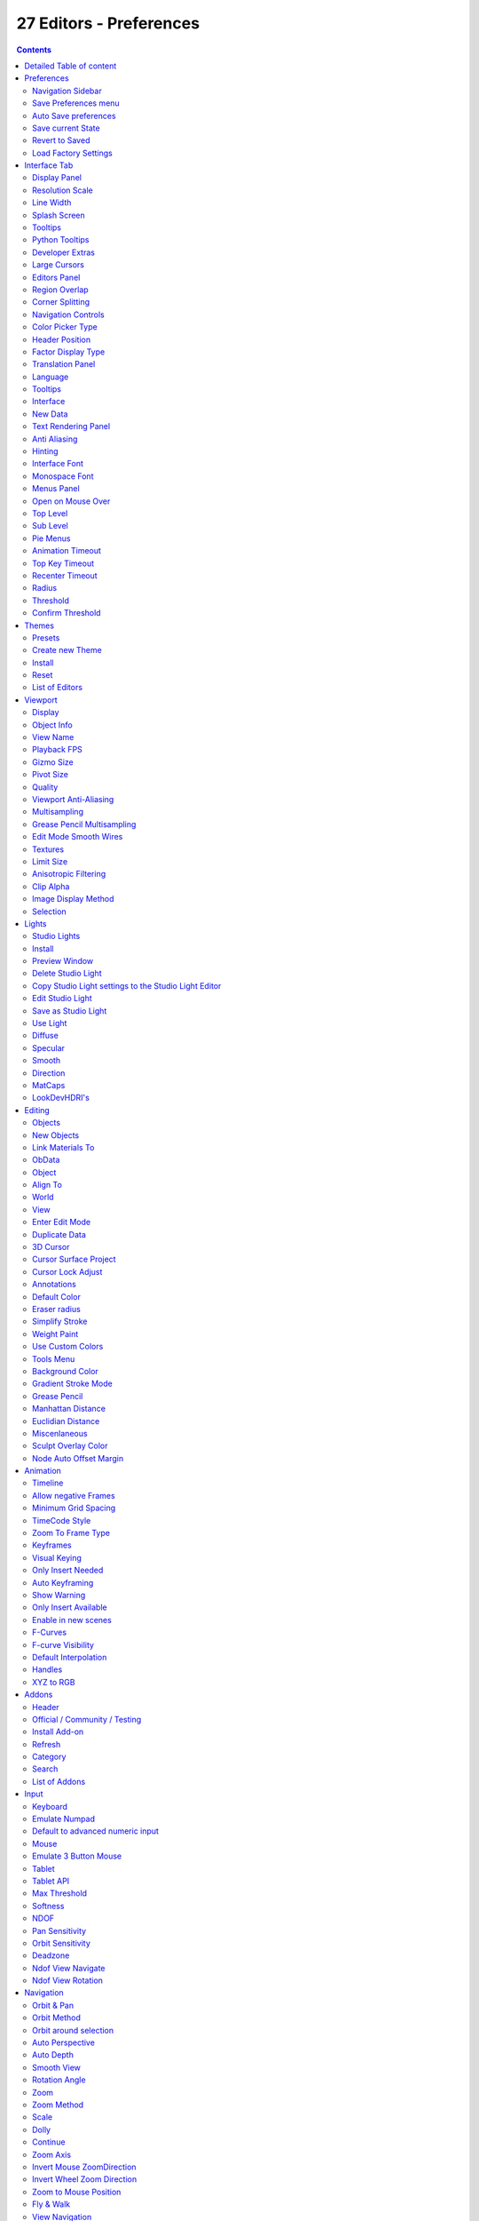 ************************
27 Editors - Preferences
************************

.. contents:: Contents




Detailed Table of content
=========================




Preferences
===========

.. image:: graphics/27_Editors_-_Preferences/10000201000000C70000015811CE0DB18654DBD3.png

The Preferences is the place where you can tweak several settings to your needs. It can be opened in the Edit menu in the topbar.

The Preferences contains several tabs. And every tab contains several rows or panels with content. We will go through them one by one.

When you have changed something, and want that changes to be permanent, then you are required to save the user settings. See the Save User Settings button in the header.



Navigation Sidebar
------------------

At the left side you will find the navigation elements to access the different categories. At the bottom resides the Save Preferences menu.

.. image:: graphics/27_Editors_-_Preferences/10000201000002A40000022E15BDCFB5B2401AD9.png



Save Preferences menu
---------------------



Auto Save preferences
---------------------

Changes at the preferences are saved automatically when Auto Save Preferences is ticked. When this option is off, then changes needs to be saved manually. When you don't save the changes, then Bforartists loads the next time with the status before the changes.



Save current State
------------------

Manually saves the current state.



Revert to Saved
---------------

This option is just available when Auto Save preferences is off. It reverts the settings to the last saved state.



Load Factory Settings
---------------------

Resets the settings to the factory defaults.

.. Note:: Not everything can be changed from the Preferences. Everything regarding ``l``ayout is stored in the ``S``tartup ``F``ile, and not in the Preferences. So when you want to save a layout change then you have to save the startup file. The menu item is right ``above`` the Preferences button`` in the Edit menu``.




Interface Tab
=============

.. image:: graphics/27_Editors_-_Preferences/10000201000002A40000022E15BDCFB5B2401AD9.png

The Interface category contains settings to change how UI elements are displayed and how they react. 



Display Panel
-------------



Resolution Scale
----------------

At 4K displays the whole UI elements are usually ways too small. Here you can scale the whole UI size display by moving the slider to the needed value. 



Line Width
----------

Here you can define the size of the line between the editors. This is a theming setting.

.. image:: graphics/27_Editors_-_Preferences/10000201000000AB0000007FA25FACEC6013FB11.png



Splash Screen
-------------

Display the Splash Screen when starting Bforartists.



Tooltips
--------

Display tooltips in the UI. With this feature unticked you won't see any tooltips anymore. It is not recommended to turn this feature off. The icon buttons needsthe tooltips to display the tool name.



Python Tooltips
---------------

Every tooltip can also display the Python code tag for the tool. It may look like noise in the first moment. But can give you some further hints here and there. Some tooltips, like the Node editor buttons, doesn't have a proper tool description by design. Here the Python tooltip can tell you the function when you turn it into pure icon buttons.

The tools in the tool shelf doesn't have a Python tooltip by design. This buttons sits on top of the normal operators, and doesn't access the tooltip of it.

.. image:: graphics/27_Editors_-_Preferences/100002010000008000000046E5F59D7273A0F3CF.png

Note: It is not recommended to turn the Python tooltips off.



Developer Extras
----------------

This tickbox turns on or off the developer entries in the right click menus.



Large Cursors
-------------

Use large mouse cursors if available.



Editors Panel
-------------



Region Overlap 
---------------

This checkbox will enable Blender to draw the Header, Tool Shelf and the Sidebar overlapping the 3D View. The transparent areas becomes workspace area. You can for example select vertices now in the transparent areas.

.. image:: graphics/27_Editors_-_Preferences/1000020100000115000000D6D22B64238F332FED.png

If you have a capable graphics card and drivers with **Triple Buffer** support, clicking the checkbox will enable the overlapping regions to be drawn using the **Triple Buffer** method, which will also enable them to be drawn using Alpha, showing the 3D View contents trough the **Object Tools** and **Transform Properties** regions.



Corner Splitting
----------------

This feature enables you to split editors by dragging the upper right or lower left corner around.



Navigation Controls
-------------------

Display the navigation controls in the 3D view.



Color Picker Type
-----------------

Here you can choose the type of Color picker that will show when you click on a color field. You can choose between three square types and two circle types.



Header Position
---------------

Here you can define at which default position the headers of the editors should reside.



Factor Display Type
-------------------

Display factor values either as percentage or as factor.



Translation Panel
-----------------

Here you can choose another default language for Bforartists.



Language
--------

Choose between automatic language detection. In this case the system language gets chosen. Or pick a language that you want to use.



Tooltips
--------

Tooltips translates the tooltips too.



Interface
---------

Interface translates all the interface texts



New Data
--------

New data is meant to edit the localization texts. 

.. image:: graphics/27_Editors_-_Preferences/10000201000001AA000000D64E7CE366EA3D8D70.png

This can be done in the right click menus of the tools when everything is set up in the correct way.

This is a development feature. You need a repository of Bforartists!

.. list-table::

	* - Note

	* - This feature is currently not functional in Bforartists. It ends in an error message.

Let's nevertheless document the way how it should work. Note that you need a Bforartists repository for that. The binary version does not come with the editable \*.po files, but with already compiled \*.mo files for the translation.

Note that you first need to set the path to the translation files for that. Or you will get an error. This is done in the File tab. The \|18n string.

.. image:: graphics/27_Editors_-_Preferences/10000201000001F40000003B020255FF2CC7B695.png

The path should lead to the \*.po files that you want to translate. Which can be found in the Bforartistrs repository.

.. image:: graphics/27_Editors_-_Preferences/100002010000020E00000044249E79AA49E1C062.png

And you need to enable the Manage UI translations addon. And to fix the paths in this addon. The default paths are currently set for Blender.

.. image:: graphics/27_Editors_-_Preferences/100002010000030C000000FA689A3A42CE699FD1.png

And then you might end in this error here ...

.. image:: graphics/27_Editors_-_Preferences/10000201000002330000004FD615DE705739E2C2.png

In case somebody has an idea what's going on here, every hint is welcome ...



Text Rendering Panel
--------------------

Text related settings for the font of the interface.



Anti Aliasing
-------------

Use Anti Alias at the UI elements to prevent pixelated look of the font. 



Hinting
-------

What sharpening method to use to make the text render sharp.



Interface Font
--------------

Here you can define a custom interface font. The font in the whole UI.



Monospace Font
--------------

Here you can define a custom Monospace font. That's the one used in the python console for example.



Menus Panel
-----------



Open on Mouse Over
------------------

Normally you click at a menu to open it. With Open on Mouse Over the menu opens up when you just hover with the mouse over it.



Top Level
---------

Here you can adjust the time delay before the top level menu opens on mouse over.



Sub Level
---------

Here you can adjust the time delay before a sub level menu opens on mouse over.



Pie Menus
---------

Bforartists has some pie menus that can be called by hotkeys. Here you find some settings for it.



Animation Timeout
-----------------

The pie menu fades in with an animation. Here you can adjust the time needed to fully unfold the pie menu.



Top Key Timeout
---------------

Pie menu button longer held than this time will dismiss the menu on release.



Recenter Timeout
----------------

Pie menus will use the initial mouse position as center for this amount of time. The value is in 1/100 seconds.



Radius
------

The pie menu size in pixels.



Threshold
---------

The distance that is needed from the center to move the mouse so that a selection can be made.



Confirm Threshold
-----------------

Distance threshold after which selection is made. A value of zero disables this feature.




Themes
======

The **Themes** tab allows you to customize interface appearance and colors. There are various elements that can be themed. 

.. image:: graphics/27_Editors_-_Preferences/10000201000002A40000022EC9180E6E42F55631.png

Any change here will appear in real-time on your screen in the corresponding editor. 

To change a color for a UI element, simply click at one of the color fields. A color dialog will open up where you can choose a new color.

.. image:: graphics/27_Editors_-_Preferences/10000201000001EE0000018C2E12E8F834CFA492.png



Presets
-------

Bforartists comes with several theme presets. You can choose between them in the dropdown box. Don't forget to save the user settings to make the change to the new preset permanent.



Create new Theme
----------------

To create a new theme, click the + button next to the preset selection drop-down and enter a name. This will save the theme to an XML file in the ./scripts/presets/interface_theme/ subdirectory of one of the configuration directories.

To share the new created theme you have to copy it from that folder. This xml file can then be loaded as a theme at another computer with Bforartists installed.

.. image:: graphics/27_Editors_-_Preferences/10000201000001320000004E1A289FE1249ECA82.png

.. image:: graphics/27_Editors_-_Preferences/100002010000020000000082D2D47355D7C26443.png








Install
-------

Here you can install a external theme. This button will open a file browser.



Reset
-----

Resets all made changes, and resets the current theme to its initial state.



List of Editors
---------------

The list of the editors that you can theme. Every editor can have its own theming.




Viewport
========

Here you can find settings for the 3D Viewport. 

.. image:: graphics/27_Editors_-_Preferences/10000201000002A40000022E1325BF41A1326155.png



Display
-------



Object Info
-----------

Display current frame, collection nameand Object name in the upper left edge of the 3D view.

The letters appears in yellow when the current frame of the selected object has a keyframe.

.. image:: graphics/27_Editors_-_Preferences/100002010000009F000000408240DD220D855DDB.png



View Name
---------

Display the name of the current view up left in the 3D view.



Playback FPS
------------

Show the frames per second screen refresh rate while an animation is played back. It appears in the viewport corner, displaying red if the frame rate set cannot be reached. Amd replaces the View name while the animation is playing.

.. image:: graphics/27_Editors_-_Preferences/10000201000000B400000047E32E9B1329164E43.png



Gizmo Size
----------

Here you can adjust the size of the transform gizmo that appears when you have one of the transform tools activated.



Pivot Size
----------

Here you can adjust the size of the orange dot that represents the center of the object. The pivot.



Quality
-------

Here you can find settings to adjust the display quality in the viewport.



Viewport Anti-Aliasing
----------------------

The anti alias quality settings for the solid mode rendering in the 3d viewport.



Multisampling
-------------

Here you can set the OpenGL Multisampling in case your system supports it.



Grease Pencil Multisampling
---------------------------

The grease pencil drawing has its own OpenGL Multisampling. Here you can set the OpenGL Multisampling in case your system supports it.



Edit Mode Smooth Wires
----------------------

Enable Edit Mode edge smoothing which reduces antialias and makes the edge more sharp. A change requires a restart of the software.



Textures
--------



Limit Size 
-----------

Limit the maximum resolution for pictures used in textured display to save memory. The limit options are specified in a square of pixels, (e.g.: the option 256 means a texture of 256×256 pixels) This is useful for game engineers, whereas the texture limit matches paging blocks of the textures in the target graphic card memory. Available Options are: **Off** (No limit), **128**, **256**, **512**, **1024**, **2048**, **4096**, and **8192**. 

.. image:: graphics/27_Editors_-_Preferences/100002010000008B000000D63870D7A39A1277AA.png



Anisotropic Filtering 
----------------------

Sets the level of anisotropic filtering. This improves the quality of how textures are drawn at the cost of performance. Available Options are: **Off** (No Filtering), **2x**, **4x**, **8x**, and **16x**. 



Clip Alpha
----------

Clip alpha when the value is below the here defined value.



Image Display Method
--------------------

The method that is used to draw textures in the viewport.



Selection
---------

OpenGL Depth picking tries to pick the object in front. Without this method you may pick an object underneath.




Lights
======

.. image:: graphics/27_Editors_-_Preferences/10000201000002A30000022DF0E2E6032071720D.png

The viewport uses different light setups in different situations. You can switch between them in the shading dropdown in the 3d view up right.

Here you can customize these light setups. And install custom light setups.



Studio Lights
-------------

The 3D view uses Solid OpenGL lamps to light the 3D view. You can enable four different light sources here. These lamps does not affect the rendering. Their only purpose is to light the 3D view.

You can turn on or off the lamps. But there should be at least one light enabled.



Install
-------

Here you can install a external studio light.



Preview Window
--------------

This window appears when you have a studio light saved, or a new studio light installed.

Down left you can see the name of the saved library. mystudio.sl .

This window gives you a preview of how this studio light looks like in the 3D view then.

Up right you can find two buttons. 



Delete Studio Light
-------------------

Deletes the studio light.



Copy Studio Light settings to the Studio Light Editor
-----------------------------------------------------

The editor settings does not update immediately. It shows the default studio light setting. So when you want to edit the studio light, then you want to press this button to update the editor values first.



Edit Studio Light
-----------------

Enable the editing of the studio light setup.



Save as Studio Light
--------------------

Save the current light setup as a studio light setup. Note that this does not export the light, but saves its settings internally in the appdata directory.



Use Light
---------

Turn on or off this specific light.



Diffuse
-------

Diffuse color is the constant color of the lamp.



Specular
--------

Specular is the hilight color of the lamp.



Smooth
------

Smooth the lighting from this specific light.



Direction
---------

Here you can adjust the direction. Click into the field and drag the sphere around until you have your desired light setup.



MatCaps
-------

Matcaps is a special material that can be assigned quickly to preview geometry. Usually matcaps are used while sculpting. You can switch between them in the shading dropdown in the 3d view up right.

Here you can install and manage custom matcaps.



LookDevHDRI's
-------------

You can light the scene with an environment image instead of lights. This is done with hdri images.

The viewport can do this in realtime when the shading is set to Viewport Shading.

Here you can install and manage custom LookDev HDRI's. Basically every image could do the trick here. But the hdri's uses a special spherical mapping. So you better use hdri images for this purpose.









Editing
=======

Here you can find settings around editing. Objects, Data, etc.

.. image:: graphics/27_Editors_-_Preferences/10000201000002A40000022F4D9596C1829FEF65.png



Objects
-------



New Objects
-----------



Link Materials To
-----------------

Here you can define how materials will be linked to its objects. Almost everything in Bforartists is organized in a hierarchy of data-blocks. A data-block can be thought of as containers for certain pieces of information. For example, the Object data-block contains information about the Object’s location while the Object Data ObData data-block contains information about the mesh.

.. image:: graphics/27_Editors_-_Preferences/10000201000000A70000006666848D775A1C55B4.png



ObData 
-------

Any created material will be created as part of the ObData data-block.



Object 
-------

Any created material will be created as part of the Object data-block. 



Align To 
---------



World 
------

New objects align with world coordinates. 



View 
-----

New object align with view coordinates. 



Enter Edit Mode 
----------------

If selected, Edit Mode is automatically activated when you create a new object. 



Duplicate Data
--------------

When you duplicate data, then most or all its subparts gets duplicated too. Here you can define which supparts should be duplicated when you duplicate an object.



3D Cursor
---------



Cursor Surface Project
----------------------

Use the surface depth to place the 3D cursor. That way you can place the 3D cursor at the surface of an object.



Cursor Lock Adjust
------------------

Place the cursor without a jumping effect at the new location when lock to cursor is used.



Annotations
-----------



Default Color
-------------

The default color for the annotations pencil.



Eraser radius
-------------

The eraser radius.



Simplify Stroke
---------------

Simplify the final stroke.



Weight Paint
------------



Use Custom Colors
-----------------

Bforartists uses by default a gradient that goes from red to green to blue to black to display the different weight at a mesh.

.. image:: graphics/27_Editors_-_Preferences/1000020100000313000002678C0BC3D2B32FC98C.png

Here you can setup a custom gradient for the colors of a weight paint.

The + Button adds a color stop point, which can be moved around. That way you can have more than one color in the gradient.

.. image:: graphics/27_Editors_-_Preferences/100002010000016D00000020DF772CB3BF2B6774.png

The - Button removes the currently selected color stop point.



Tools Menu 
-----------

Flip Color ramp flips the color ramp.

Distribute Stops from Left distributes the color stops from the left. The position at the right will remain empty.

Distribute Stops evenly distributes the color stops evenly across the gradient.

Eyedropper allows you to pick a color from the gradient.

Reset color ramp resets the color ramp to the default state.

Color Mode is a dropdown box where you can choose the color mode for the gradient.

.. image:: graphics/27_Editors_-_Preferences/10000201000000740000007D5CBD019881346198.png

Interpolation is a dropdown box where you can choose the interpolation mode for the gradient. 

.. image:: graphics/27_Editors_-_Preferences/100002010000007B000000A8982321687ED3B6B0.png

In the Color Ramp element you will see the color ramp with the single color stops.

.. image:: graphics/27_Editors_-_Preferences/100002010000016F0000001BD707FA2BE116305F.png

Choose Active Color Stop is the stop point of the gradient.

.. image:: graphics/27_Editors_-_Preferences/10000201000000450000001C950C858F30EBFA94.png

Position is a edit box where you can numerically fine tune the position of the currently selected color stop.

.. image:: graphics/27_Editors_-_Preferences/10000201000000740000001990178AA61449B886.png

Color Ramp Element displays the color of the current selected color stop. When you click at it then you can open a color picker to change the color of the current color stop.



Background Color
----------------

Background color is the same color than the secondary color from the color picker. When you click at it then you can open a color picker to change the secondary color.



Gradient Stroke Mode
--------------------

Here you can set the gradient stroke mode.



Grease Pencil
-------------



Manhattan Distance 
-------------------

The minimum number of pixels the mouse has to move horizontally or vertically before the movement is recorded. 



Euclidian Distance 
-------------------

The minimum distance that mouse has to travel before movement is recorded. 



Miscenlaneous
-------------



Sculpt Overlay Color
--------------------

This color button allows the user to define a color to be used in the inner part of the brushes circle when in sculpt mode, and it is placed as an overlay to the brush, representing the focal point of the brush influence. 

.. image:: graphics/27_Editors_-_Preferences/1000020100000304000001D8121BB8650540B934.png

The overlay color is visible only when the overlay visibility is selected (clicking at the **eye** to set its visibility), and the transparency of the overlay is controlled by the alpha slider located at the brush pop-up, located at the top of the tool shelf, when in sculpt mode.



Node Auto Offset Margin
-----------------------

Minimum distance in the node editor between nodes for auto offsetting.

When you insert a new node between two existing connected nodes, then the two nodes gets pushed to left and right, with an offset. Here you can adjust this offset.




Animation
=========

Here you can find settings for the animation editors.

.. image:: graphics/27_Editors_-_Preferences/100002010000029300000194DB5F8C60B492865B.png



Timeline
--------



Allow negative Frames
---------------------



Minimum Grid Spacing 
---------------------

Here you can adjust the minimum number of pixels between grid lines in a 2D viewport. This affects for example Timeline, Dopesheet, Graph or NLE Editor.



TimeCode Style
--------------

In Timeline, Dopesheet, Graph and NLE editor you can either display the keyframe number or the time in the timeline. Here you can define how the time gets displayed when you have chosen to display time.



Zoom To Frame Type 
-------------------

Timeline, Dopesheet, Graph and NLE. Here you can define how zooming to frame focuses around current frame.

.. image:: graphics/27_Editors_-_Preferences/10000201000000A300000081F7BFC2172FE7B712.png



Keyframes
---------



Visual Keying 
--------------

When an object is using constraints, the objects property value doesnt actually change. **Visual Keying** will add keyframes to the object property, with a value based on the visual transformation from the constraint. 



Only Insert Needed 
-------------------

This will only insert keyframes if the value of the propery is different. 



Auto Keyframing
---------------



Show Warning 
-------------

Displays a warning at the top right of the **3D View**, when moving objects, if **Auto Keyframe** is on. 



Only Insert Available 
----------------------

This will only add keyframes to channel F-Curves that already exist. 



Enable in new scenes
--------------------

Automatic keyframe insertion for objects and bones as Default setting for new scenes.



F-Curves
--------



F-curve Visibility
------------------

The amount that unselected F-curves stands out from the background in the Graph Editor.



Default Interpolation 
----------------------

This controls how the state between two keyframes is computed. Default interpolation for new keyframes is Bézier which provides smooth acceleration and de-acceleration whereas Linear or Constant is more abrupt. 



Handles
-------

The default handle types for F-Curves.



XYZ to RGB 
-----------

Color for X, Y or Z animation curves (location, scale or rotation) are the same as the color for the X, Y and Z axis. 




Addons
======

.. image:: graphics/27_Editors_-_Preferences/10000201000002A40000022E05BDF146ED900762.png

An add-on is external software written by other developers. Add-ons are a way to extend the core functionality of Bforartists. Bforartists already comes with lots of add-ons. Some already activated. Here you can manage them, and add even more add-ons if required.

Note that Bforartists works with Blender addons. 

Note also that this list contains some add-ons that are required by Bforartists to work proper. You will see a warning in those addons. Don't turn them off. Or vital parts of Bforartists will not longer work. Like the toolbar.

.. image:: graphics/27_Editors_-_Preferences/10000201000001E60000008E882AE68832003F4C.png



Header
------



Official / Community / Testing
------------------------------

Here you can filter the addons by supported level.

The addons comes in three flavours. The official addons are the addons from the Blender developers. Community are the addons from Community developers that doesn't officially belong to the Blender developer team. And Testing add-ons are add-ons that aren't really finished yet. They can do the job, but are experimental.



Install Add-on
--------------

Here you can install external add-ons. Note that addons that comes as a zip file should be loaded zipped. And not unzipped.



Refresh
-------

Scan the add-on directories for new modules. This is useful when you decide to install an add-on manually.



Category
--------

Here you can refine the search down to single categories.



Search
------

Here you can search for keywords.



List of Addons
--------------

This is the list of installed add-ons. Installed does not necessarily mean that they are enabled. To enable an add-on, tick the checkbox at the left. When you expand an add-on then you will find some further informations. Sometimes you will also find some more settings.

.. image:: graphics/27_Editors_-_Preferences/10000201000001EE0000009168A7D578CB9FA72B.png




Input
=====

.. image:: graphics/27_Editors_-_Preferences/10000201000002A10000022E100BE26D5B1127F9.png

Here you can find some input related settings. 



Keyboard
--------



Emulate Numpad
--------------

Laptops usually doesn't have Numpad keys. Here you can choose to use the number keys above the letters as numpad keys.



Default to advanced numeric input
---------------------------------

When entering numbers while transforming default to advanced mode for full math expression evaluation.



Mouse
-----



Emulate 3 Button Mouse 
-----------------------

In the Windows world 3 button mouses are common. But Apple for example has a single mouse button. Bforartists can emulate a 3 button mouse. The third mouse button will then be emulated by a key combination.

.. list-table::

	* - LMB
	  - LMB
	  - LMB (mouse button)

	* - MMB
	  - Alt-LMB
	  - Alt-LMB (Option/Alt key + mouse button)

	* - RMB
	  - RMB
	  - Cmd-LMB (Command/Apple key + mouse button)

Mouse/Keyboard combinations referenced in this manual can be expressed with the combinations shown in the table. For example, MMB drag becomes Alt-LMB drag. Shift-Alt-RMB becomes Shift-Alt-Cmd-LMB on a single-button mouse. 



Tablet
------

Here you can find some tablet related settings.



Tablet API
----------

Here you can choose which api Bforartists should choose for the pressure sensitivity of your tablet.



Max Threshold
-------------

The raw input pressure value which is interpreted as 100 % by Bforartists.



Softness
--------

Here you can adjust the pressure ssoftness of the low pressure response onset using a gamma curve.



NDOF
----

You can use a 3D mouse in Bforartists. Here you find some 3D mouse related settings.



Pan Sensitivity
---------------

Here you can adjust the pan sensitivity.



Orbit Sensitivity
-----------------

Here you can adjust the orbit sensitivity



Deadzone
--------

The initial movement that is needed before the movement gets recognized.



Ndof View Navigate
------------------

Here you can choose the navigation style between Free and Orbit.



Ndof View Rotation
------------------

Here you can ajdust in what style you rotate the 3D View. Turntable and Trackball navigation reacts a bit different. Turntable navigation tries to hold the horizon line while rotation. Turntable rotation rotates also the horizon line.




Navigation
==========

.. image:: graphics/27_Editors_-_Preferences/10000201000002A10000022B680317F91C91C133.png

The navigation section contains the settings for navigating in the 3D view.



Orbit & Pan
-----------



Orbit Method
------------

Here you can ajdust in what style you rotate the 3D View. Turntable and Trackball navigation reacts a bit different. Turntable navigation tries to hold the horizon line while rotation. Turntable rotation rotates also the horizon line.



Orbit around selection
----------------------

The selected object becomes the rotation center of the viewport. When there is no selection the point of the last selection will be used.



Auto Perspective 
-----------------

With Auto perspective off when you switch to one of the side views, then the chosen orthographic or perspectivic view is kept. Means when you have the distorted perspectivic view, and switch to top view, then your mesh will be perspectivic distorted here too.

With Auto Perspective the view in the side views will be orthographic, and not perspectivic, no matter what View Persp/Ortho is chosen.



Auto Depth 
-----------

Use the depth under the mouse to improve view pan, rotate, zoom functionality. 



Smooth View 
------------

The switch to change to another view is animated. Here you can adjust the length of time the animation takes when changing the view with the numpad (Top/Side/Front/Camera...). A value of zero will remove the animation, and immediately switch to the chosen view. 



Rotation Angle 
---------------

Rotation step size in degrees, when Numpad4, Numpad6, Numpad8, or Numpad2 are used to rotate the 3D View. 



Zoom
----



Zoom Method
-----------

Here you can adjust the zoom style.



Scale 
------

**Scale** zooming depends on where you first click in the view. 



Dolly 
------

**Dolly** zooming works similarly to **Continue** zooming except that zoom speed is constant. 



Continue 
---------

The **Continue** zooming option allows you to control the speed (and not the value) of zooming by moving away from the initial click point. Moving up from the initial click-point or to the right will zoom out, moving down or to the left will zoom in. The further away you move, the faster the zoom movement will be. 



Zoom Axis
---------

With Vertical moving up zooms out and moving down zooms in. With Horizontal moving left zooms in and moving right zooms out. 



Invert Mouse ZoomDirection 
---------------------------

Inverts the Zoom direction for **Dolly** and **Continue** zooming. 



Invert Wheel Zoom Direction 
----------------------------

Inverts the direction of the mouse wheel zoom. 



Zoom to Mouse Position 
-----------------------

When enabled, the mouse pointer position becomes the focus point of zooming instead of the 2D window center.



Fly & Walk
----------

Fly and walk are special navigation modes. They can be found in the Navi menu. The Fly & walk section also contains some settings from the View navigation style, since this style uses elements from walk and fly navigation too.



View Navigation
---------------

Here you can adjust how the View navigation in the 3D view behaves. You can choose between walk and fly.



Camera Parent Lock
------------------

When the camera is locked to the view and in fly mode, transform the parent rather than the camera. 



Walk
----



Reverse Mouse
-------------

Reverse the mouse movement when you move upwards or downwards



Mouse Sensitivity
-----------------

Here you can adjust how strong the viewport movement reacts to the mouse movement



Teleport Duration
-----------------

Here you can adjust the teleport duration when teleporting in navigation mode.



Walk Speed
----------

Here you can adjust the walk speed



Speed Factor
------------

Here you can adjust the run speed.



Gravity
-------

Here you can choose if the virtual character, your point of view, uses gravity.



View Height
-----------

Here you can adjust the height of the point of view for your virtual character. This setting requires to have Gravity on.



Jump Height
-----------

Here you can adjust the maximal jump height for your virtual character. This setting requires to have Gravity on.




Keymap
======

.. image:: graphics/27_Editors_-_Preferences/10000201000002A40000022E16856601B1D99862.png

Here you can customize how Bforartists reacts to mouse and keyboard, and change keymap entries. All Input behaviour is defined in the keymap.



Header
------



Key Configs
-----------

A dropdown menu where you can choose existing keymaps. The + button at the right adds a new keymap. The current configuration will then be saved as a new keymap.

.. image:: graphics/27_Editors_-_Preferences/100002010000013400000050E390108381B9BDAA.png



Import
------

Import a external keymap. This opens up a file selector where you can choose the python file.



Export
------

Export a key configuration python file from Bforartists.



Filter Type
-----------

Here you can define if you want to search for a tool name or for a hotkey. By tool name, or by the hotkey name



Search Field
------------

Here you can enter a search string.



Keymap Editor
-------------

The Keymap editor is the list where the single inputs are defined. Every input can have several specific operator settings in the lower area. The upper area defines the general things like the key combos. The lower area those operator specific settings.

Normally you don't edit those key entries manually. Most of the usual tools have an entry in the right click menu to create or to change the hotkey. But sometimes you have to do this task manually.

.. image:: graphics/27_Editors_-_Preferences/10000201000000C5000000A10CE43C54C60E1615.png



Map Type
--------

Here you define what input will control the function.



Type of Event
-------------

Here you define your main hotkey. In our case the right mouse.



Operator
--------

Here you can find the Python operator name for the tool. 

.. image:: graphics/27_Editors_-_Preferences/10000201000000E000000021EE4053E48487133E.png



Type of Event
-------------

The main hotkey again. For special events like mouse events you have a dropdown box here.

.. image:: graphics/27_Editors_-_Preferences/10000201000000A70000001A686101C2D7183E5A.png



Value
-----

What key action is required. On click, on double click, etc. ...



Secondary hotkeys
-----------------

Many hotkeys uses a key combination, for example Shift D for select. Here you can define those secondary hotkeys.



Specific settings
-----------------

Every operator can have several settings. And some tools even just defines itself by those different settings. Here you can see two different zoom view operators. They just differ in the Delta value.

What is equal in the key map in all cases is the RNA entry. That's the name of the operator again. But this time not the Python code operator name. But the C code operator name.



Restore 
--------

When you modify a keymap item, then you will see a Restore button appear at the right side. This indicates that this keymap item gots modified. A click at the Restore button will restore the original hotkey.




System
======

The system tab contains system relevant settings. Such as Cuda for Cycles renderer or OpenCL or Memory related settings.

.. image:: graphics/27_Editors_-_Preferences/10000201000002CB0000022E8800E325F7D24126.png



Cycles Render Devices
---------------------

The Options here will set the compute device used by the Cycles render engine.



None 
-----

When set to **None** or the only option is **None**: your CPU will be used as a computing device for Cycles Render Engine.



CUDA 
-----

If the system has a compatible Nvidia CUDA enabled graphics card you will be able to use it to render with the Cycles render engine. 



OpenCL 
-------

If the system has a compatible OpenCL device, it will show up has an option for rendering cycles.



Memory and Limits
-----------------



Undo Steps
----------

Number of Undo steps available. 



Undo Memory Limit 
------------------

Maximum memory usage in Mb (0 is unlimited).



Global Undo 
------------

Bforartists Undo system is split in several subparts. Global undo stores the undo step outside of Edit mode. For example for duplicating Objects, changing panel settings or switching between modes.



Sequencer Cache Limit 
----------------------

Upper limit of the sequencer’s memory cache (megabytes). For optimum clip editor and sequencer performance, high values are recommended. 



Console Scrollback Lines
------------------------

Maximum number of lines to store for the console buffer.



Texture Time Out 
-----------------

Time since last access of a GL texture in seconds, after which it is freed. Set to 0 to keep textures allocated. Minimum: **0**, Maximum: **3600**. 



Garbage Collection Rate 
------------------------

Number of seconds between each run of the GL texture garbage collector. Minimum: **0**, Maximum: **3600**. 



VBO Time Out
------------

Time since last access of a GL Vertex buffer object, in short VBO, in seconds after which it is freed. Set to 0 to keep VBO allocated.



Garbage Collection Rate 
------------------------

Number of seconds between each run of the GL vertex buffer garbage collector. Minimum: **0**, Maximum: **3600**. 



Sound
-----



Audio Device 
-------------

Here you can set the audio device.

.. image:: graphics/27_Editors_-_Preferences/10000201000000A6000000905721C6AEC24829D6.png



OpenAL 
-------

Provides buffered sound rendering with 3D/spatial support. 



OpenAL - OpenAL Soft
--------------------

Provides buffered sound rendering with 3D/spatial support. 



SDL 
----

Uses Simple Direct Media Layer API from libsdl.org to render sounds directly to the sound device output.



Null
----

No Audio support. No audio output, but audio strips can be loaded normally.



Channels 
---------

Set the audio channel count. Available options are: Mono, **Stereo**, **4 Channels** , **5.1 Surround** , **7.1 Surround**



Mixing Buffer 
--------------

Set the number of samples used by the audio mixing buffer. Available options are: **512** , **1024** , **2048**, **4096** , **8192**, **16384**, and **32768**



Sample Rate 
------------

Set the audio sample rate. Available options are: **44.1 Khz**, **48 Khs**, **96 Khz** and **192Khz**



Sample Format 
--------------

Set the audio sample format. Available options are: **32 bit float**, **8 bit Unsigned**, **16 Bits Signed**, **24 Bits Signed**, **32 Bits Signed**, **32 Bits Float**, and **64 Bits Float**. 









Save & Load
===========



Blend Files
-----------

Blend file related settings. What happens at load, what happens at save ...



Relative Paths 
---------------

By default, external files use a relative path.



Compress File 
--------------

Compress blend-file when saving.

The option to Compress files will compact your files whenever Blender is saving them. Dense meshes, large packed textures or lots of elements in your scene will result in a large blend being created.

This option may slow down Blender when you quit, or under normal operation when Blender is saving your backup files. Using this option traces processor time for file-size.



Load UI 
--------

In Bforartists you can load the scene in the screen layout in which you have saved it. Default is off.

This can also be changed individually when loading a file from the **Open blend-file** panel of the File Browser. 

.. image:: graphics/27_Editors_-_Preferences/10000201000000EE00000057A70AB1A39304DB2B.png



Save Preview Images 
--------------------

When this option is off, previews of images and materials in the File Browser are created on demand. With this option on it will save these preview images into your blend-file. This will increase the size of your blend file by the size of the thumbnails.



Tabs as Spaces
--------------

For text files, automatically convert tabs into spaces when loading a blend file that contains a text file. Correct indentation is relevant for python scripts.



Save Prompt
-----------

Ask for confirmation when quitting with unsaved changes.



Save Versions
-------------

Number of versions created for the same file (for backup).

This option tells Bforartists to keep the indicated number of saved versions of your file in your current working directory when you manually save a file. These files will have the extension: .blend1, .blend2, etc., with the number increasing to the number of versions you specify. Older files will be named with a higher number. e.g. With the default setting of 2, you will have three versions of your file: \*.blend (your last save), \*.blend1 (your second last save) and \*.blend2 (your third last save).



Recent Files
------------

The number of recent files to display in the Recent panel.



Auto Save
---------



Auto Save Temporary File 
-------------------------

Enable Auto Save. Auto save creates a temporary file.

Checking this box tells Blender to **automatically** save a backup copy of your work-in-progress to the Temp directory (refer to the **File** tab in the **Preferences** for its location).

The Auto Saved files are named using a random number and have a blend extension.



Timer 
------

Here you can asjust the number of minutes between each Auto Save. The minimum is 1, and the Maximum is 60 (Save at every one hour).



Auto Run Python Scripts
-----------------------

Run the python scripts at loading a blend file that includes these scripts.



Excluded paths
--------------

Here you can define file paths where loaded blend files should not run the included scripts even when auto run python scripts is ticked.



File Browser
------------

File browser related settings.



Filter File Extensions 
-----------------------

By activating this, the file dialog in the File Browser will only show appropriate files in the Load dialog. Blend files for example.

The selection of file types can also be changed in the header of the file dialog. 

.. image:: graphics/27_Editors_-_Preferences/10000201000000D00000001B68668A6B3E5FF556.png



Hide Dot File/Data-blocks
-------------------------

On non Windows systems like Linux and Mac OS X files are hidden by a dot in front of the file name. Here you can make them visible in the file browser if you want. Note that this feature does not work with Windows.



Hide Recent Locations 
----------------------

Hides the **Recent** panel of the File Browser which displays recently accessed folders. 



Hide System Bookmarks
---------------------

Hides the System Bookmarks panel of the File Browser which displays the system bookmarks. 



Show Thumbnails 
----------------

Displays a thumbnail of images and movies when using the File Browser. 




File Paths
==========

.. image:: graphics/27_Editors_-_Preferences/10000201000002A40000022E2F83C462945FF945.png

Here you can find everything file path related. 



Data
----



Fonts 
------

Default location when searching for font files. 



Textures 
---------

Default location when searching for image textures. 



Scripts 
--------

An additional location to search for Python scripts.

By default Bforartists looks in several directories (OS dependant) for scripts. Here you can add another directory to check for scripts. This can be used to store certain scripts/templates/presets independently of the currently used Blender Version.

Inside the specified folder specific folders have to be created to tell Bforartists what to look for where. This folder structure has to mirror the structure of the scripts folder found in the installation directory of :

- scripts 
- add-ons 
- modules 
- presets 
- camera 
- cloth 
- interface_theme 
- operator 
- render 
- ... 
- startup 
- templates

Not all of the folders have to be present. 

Python scripts (including driver expressions) are not executed by default for security reasons.



Sounds 
-------

Default location when searching for sound files.



Temporary Files
---------------

The location where temporary files are stored. 



Render
------



Render Output 
--------------

Where rendered images/videos are saved. 



Render Cache 
-------------

The location where cached render images are stored. 



Applications
------------



Image Editor 
-------------

The path to an external image editing software to use for image editing. Photoshop, Gimp, etc.



Animation Player 
-----------------

By default Bforartists uses the internal player to play back animations. Here you can choose an external program to use for playback of rendered animations. There are also some presets available.



Development
-----------



I18n Branches 
--------------

The path to the /branches directory in your local repository translation copy. This allows translating the UI. See interface tab, the translation panel.

